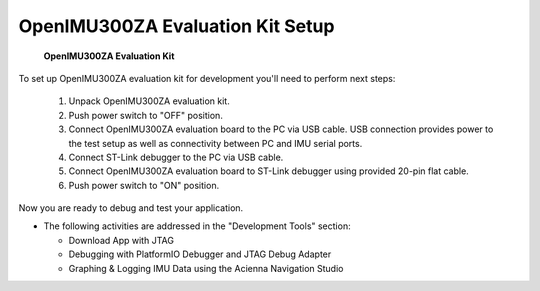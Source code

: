 OpenIMU300ZA Evaluation Kit Setup
=================================

.. contents:: Contents
    :local:

.. figure:: media/EvalKit.png
    :width: 6.0in
    :height: 6.0in

    **OpenIMU300ZA Evaluation Kit**

| To set up OpenIMU300ZA evaluation kit for development you'll need to perform next steps:

 1. Unpack OpenIMU300ZA evaluation kit.
 2. Push power switch to "OFF" position.
 3. Connect OpenIMU300ZA evaluation board to the PC via USB cable. USB connection provides power to the test setup as well as connectivity between PC and IMU serial ports.
 4. Connect ST-Link debugger to the PC via USB cable.
 5. Connect OpenIMU300ZA evaluation board to ST-Link debugger using provided 20-pin flat cable.
 6. Push power switch to "ON" position.

Now you are ready to debug and test your application.

*   The following activities are addressed in the "Development Tools" section:

    *   Download App with JTAG
    *   Debugging with PlatformIO Debugger and JTAG Debug Adapter
    *   Graphing & Logging IMU Data using the Acienna Navigation Studio
